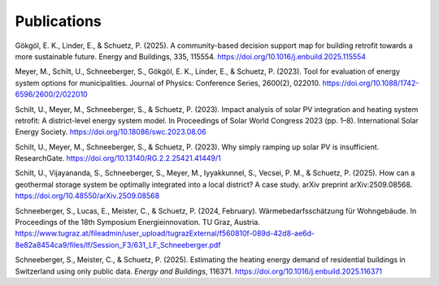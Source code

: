 Publications
============

.. alphabetized by first author surname

Gökgöl, E. K., Linder, E., & Schuetz, P. (2025). A community-based decision support map for building retrofit towards a more sustainable future. Energy and Buildings, 335, 115554. https://doi.org/10.1016/j.enbuild.2025.115554

Meyer, M., Schilt, U., Schneeberger, S., Gökgöl, E. K., Linder, E., & Schuetz, P. (2023). Tool for evaluation of energy system options for municipalities. Journal of Physics: Conference Series, 2600(2), 022010. https://doi.org/10.1088/1742-6596/2600/2/022010

Schilt, U., Meyer, M., Schneeberger, S., & Schuetz, P. (2023). Impact analysis of solar PV integration and heating system retrofit: A district-level energy system model. In Proceedings of Solar World Congress 2023 (pp. 1–8). International Solar Energy Society. https://doi.org/10.18086/swc.2023.08.06

Schilt, U., Meyer, M., Schneeberger, S., & Schuetz, P. (2023). Why simply ramping up solar PV is insufficient. ResearchGate. https://doi.org/10.13140/RG.2.2.25421.41449/1

Schilt, U., Vijayananda, S., Schneeberger, S., Meyer, M., Iyyakkunnel, S., Vecsei, P. M., & Schuetz, P. (2025). How can a geothermal storage system be optimally integrated into a local district? A case study. arXiv preprint arXiv:2509.08568. `https://doi.org/10.48550/arXiv.2509.08568 <https://doi.org/10.48550/arXiv.2509.08568>`_

Schneeberger, S., Lucas, E., Meister, C., & Schuetz, P. (2024, February). Wärmebedarfsschätzung für Wohngebäude. In Proceedings of the 18th Symposium Energieinnovation. TU Graz, Austria. https://www.tugraz.at/fileadmin/user_upload/tugrazExternal/f560810f-089d-42d8-ae6d-8e82a8454ca9/files/lf/Session_F3/631_LF_Schneeberger.pdf

Schneeberger, S., Meister, C., & Schuetz, P. (2025). Estimating the heating energy demand of residential buildings in Switzerland using only public data. *Energy and Buildings*, 116371. https://doi.org/10.1016/j.enbuild.2025.116371







.. superseded:

.. U. Schilt, S. Vijayananda, S. Schneeberger, M. Meyer, S. Iyyakkunnel, P. M. Vecsei, and P. Schuetz, *How can a geothermal storage system be optimally integrated into a local district? A case study*, arXiv preprint arXiv:2509.08568, 2025. `doi:10.48550/arXiv.2509.08568 <https://doi.org/10.48550/arXiv.2509.08568>`_

	U. Schilt, M. Meyer, S. Schneeberger, and P. Schuetz, *Impact Analysis of Solar PV Integration and Heating System Retrofit: a District-Level Energy System Model*, in *Proceedings of Solar World Congress 2023*, New Delhi, India: International Solar Energy Society, 2023, pp. 1–8. `doi:10.18086/swc.2023.08.06 <https://doi.org/10.18086/swc.2023.08.06>`_

	S. Schneeberger, E. Lucas, C. Meister, and P. Schuetz, *Wärmebedarfsschätzung für Wohngebäude*, presented at the 18. Symposium Energieinnovation, TU Graz, Austria, Feb. 2024. [Online]. Available: https://www.tugraz.at/fileadmin/user_upload/tugrazExternal/f560810f-089d-42d8-ae6d-8e82a8454ca9/files/lf/Session_F3/631_LF_Schneeberger.pdf

	E. K. Gökgöl, E. Linder, and P. Schuetz, *A community-based decision support map for building retrofit towards a more sustainable future*, *Energy Build.*, vol. 335, p. 115554, May 2025. `doi:10.1016/j.enbuild.2025.115554 <https://doi.org/10.1016/j.enbuild.2025.115554>`_

	M. Meyer et al., *Tool for evaluation of energy system options for municipalities*, *J. Phys. Conf. Ser.*, vol. 2600, no. 2, p. 022010, Nov. 2023. `doi:10.1088/1742-6596/2600/2/022010 <https://doi.org/10.1088/1742-6596/2600/2/022010>`_

	U. Schilt, M. Meyer, S. Schneeberger, and P. Schuetz, *Why Simply Ramping Up Solar PV Is Insufficient*, 2023. `doi:10.13140/RG.2.2.25421.41449/1 <https://doi.org/10.13140/RG.2.2.25421.41449/1>`_
	

